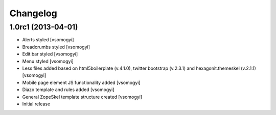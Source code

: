 Changelog
=========

1.0rc1 (2013-04-01)
-------------------

- Alerts styled [vsomogyi]
- Breadcrumbs styled [vsomogyi]
- Edit bar styled [vsomogyi]
- Menu styled [vsomogyi]
- Less files added based on html5boilerplate (v.4.1.0), twitter bootstrap
  (v.2.3.1) and hexagonit.themeskel (v.2.1.1) [vsomogyi]
- Mobile page element JS functionality added [vsomogyi]
- Diazo template and rules added [vsomogyi]
- General ZopeSkel template structure created [vsomogyi]
- Initial release
